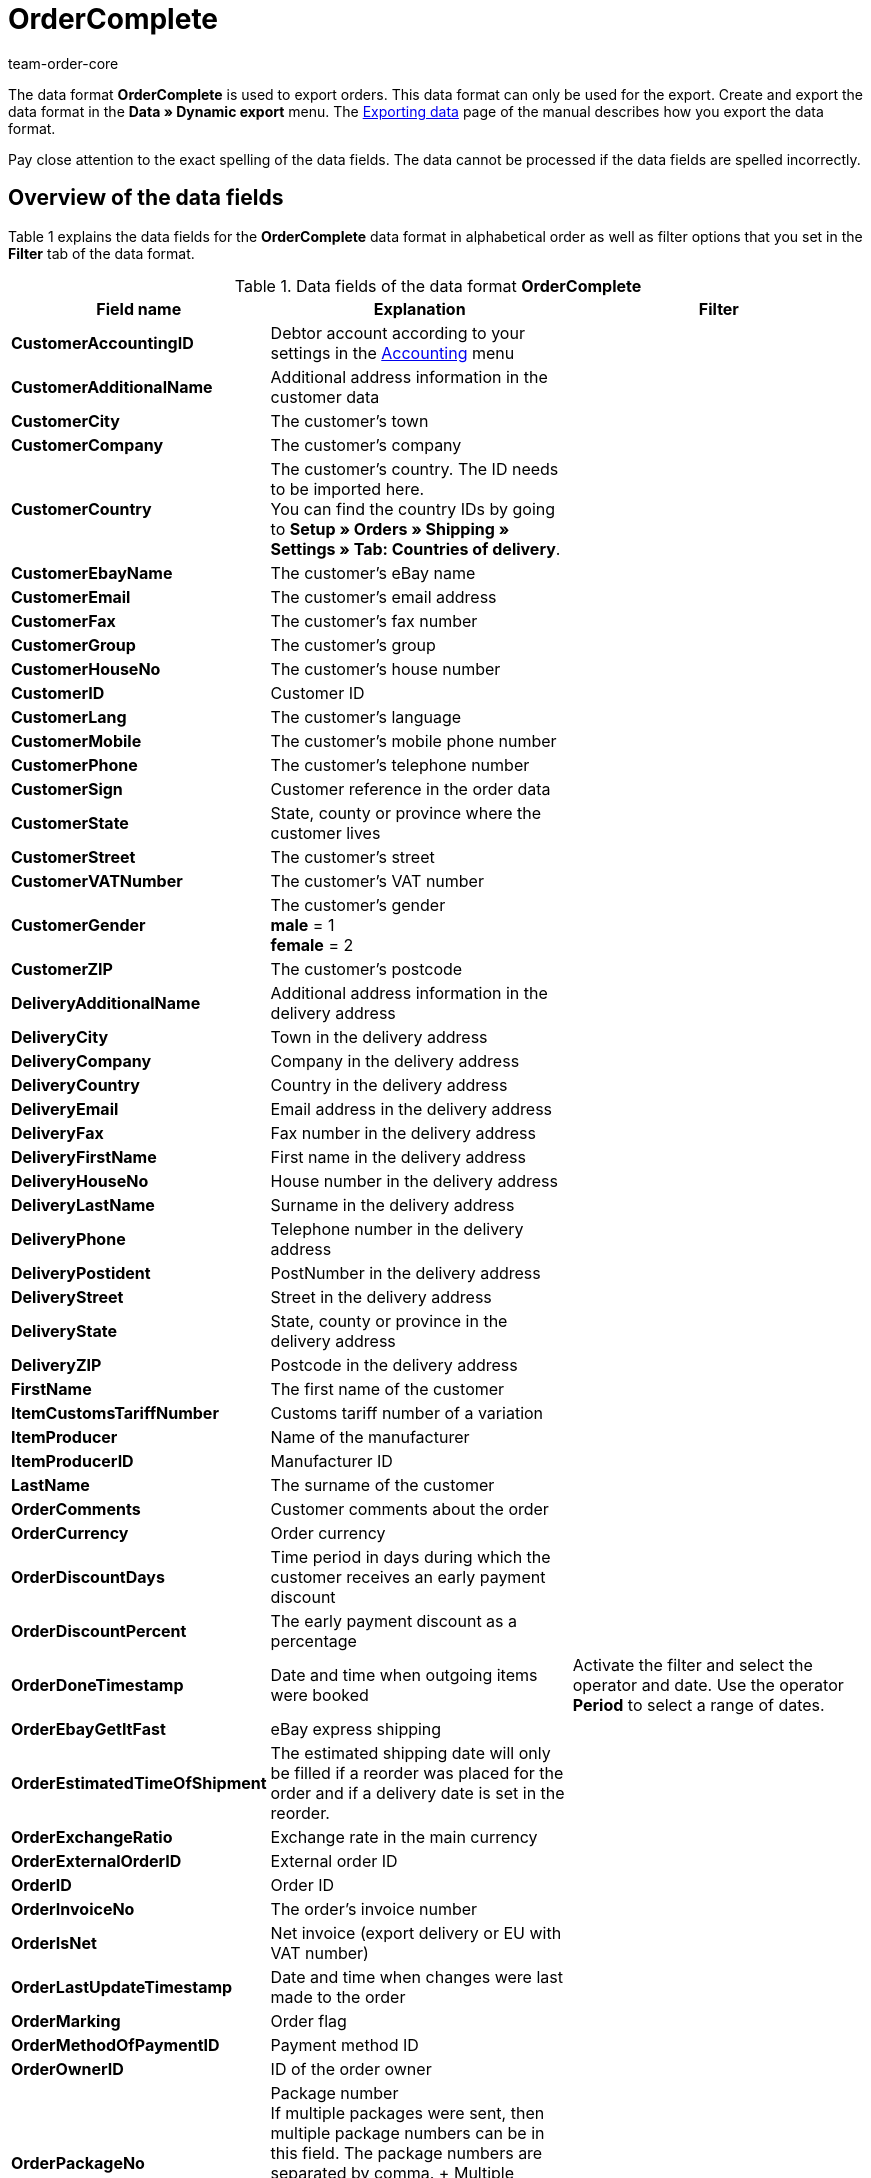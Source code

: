 = OrderComplete
:keywords: order data format
:page-index: false
:id: 8MBH0FX
:author: team-order-core

The data format **OrderComplete** is used to export orders. This data format can only be used for the export. Create and export the data format in the **Data » Dynamic export** menu. The xref:data:exporting-data.adoc#[Exporting data] page of the manual describes how you export the data format.

Pay close attention to the exact spelling of the data fields. The data cannot be processed if the data fields are spelled incorrectly.

== Overview of the data fields

Table 1 explains the data fields for the **OrderComplete** data format in alphabetical order as well as filter options that you set in the **Filter** tab of the data format.

.Data fields of the data format **OrderComplete**
[cols="1,3,3"]
|====
|Field name |Explanation |Filter

| **CustomerAccountingID**
|Debtor account according to your settings in the xref:orders:accounting.adoc#[Accounting] menu
|

| **CustomerAdditionalName**
|Additional address information in the customer data
|

| **CustomerCity**
|The customer's town
|

| **CustomerCompany**
|The customer's company
|

| **CustomerCountry**
|The customer's country. The ID needs to be imported here. +
You can find the country IDs by going to **Setup » Orders » Shipping » Settings » Tab: Countries of delivery**.
|

| **CustomerEbayName**
|The customer's eBay name
|

| **CustomerEmail**
|The customer's email address
|

| **CustomerFax**
|The customer's fax number
|

| **CustomerGroup**
|The customer's group
|

| **CustomerHouseNo**
|The customer's house number
|

| **CustomerID**
|Customer ID
|

| **CustomerLang**
|The customer's language
|

| **CustomerMobile**
|The customer's mobile phone number
|

| **CustomerPhone**
|The customer's telephone number
|

| **CustomerSign**
|Customer reference in the order data
|

| **CustomerState**
|State, county or province where the customer lives
|

| **CustomerStreet**
|The customer's street
|

| **CustomerVATNumber**
|The customer's VAT number
|

| **CustomerGender**
|The customer's gender +
**male** = 1 +
**female** = 2
|

| **CustomerZIP**
|The customer's postcode
|

| **DeliveryAdditionalName**
|Additional address information in the delivery address
|

| **DeliveryCity**
|Town in the delivery address
|

| **DeliveryCompany**
|Company in the delivery address
|

| **DeliveryCountry**
|Country in the delivery address
|

| **DeliveryEmail**
|Email address in the delivery address
|

| **DeliveryFax**
|Fax number in the delivery address
|

| **DeliveryFirstName**
|First name in the delivery address
|

| **DeliveryHouseNo**
|House number in the delivery address
|

| **DeliveryLastName**
|Surname in the delivery address
|

| **DeliveryPhone**
|Telephone number in the delivery address
|

| **DeliveryPostident**
|PostNumber in the delivery address
|

| **DeliveryStreet**
|Street in the delivery address
|

| **DeliveryState**
|State, county or province in the delivery address
|

| **DeliveryZIP**
|Postcode in the delivery address
|

| **FirstName**
|The first name of the customer
|

| **ItemCustomsTariffNumber**
|Customs tariff number of a variation
|

| **ItemProducer**
|Name of the manufacturer
|

| **ItemProducerID**
|Manufacturer ID
|

| **LastName**
|The surname of the customer
|

| **OrderComments**
|Customer comments about the order
|

| **OrderCurrency**
|Order currency
|

| **OrderDiscountDays**
|Time period in days during which the customer receives an early payment discount
|

| **OrderDiscountPercent**
|The early payment discount as a percentage
|

| **OrderDoneTimestamp**
|Date and time when outgoing items were booked
|Activate the filter and select the operator and date. Use the operator **Period** to select a range of dates.

| **OrderEbayGetItFast**
|eBay express shipping
|

| **OrderEstimatedTimeOfShipment**
|The estimated shipping date will only be filled if a reorder was placed for the order and if a delivery date is set in the reorder.
|

| **OrderExchangeRatio**
|Exchange rate in the main currency
|

| **OrderExternalOrderID**
|External order ID
|

| **OrderID**
|Order ID
|

| **OrderInvoiceNo**
|The order's invoice number
|

| **OrderIsNet**
|Net invoice (export delivery or EU with VAT number)
|

| **OrderLastUpdateTimestamp**
|Date and time when changes were last made to the order
|

| **OrderMarking**
|Order flag
|

| **OrderMethodOfPaymentID**
|Payment method ID
|

| **OrderOwnerID**
|ID of the order owner
|

| **OrderPackageNo**
|Package number +
If multiple packages were sent, then multiple package numbers can be in this field. The package numbers are separated by comma. + Multiple package numbers can only be entered in the order if the service provider is DHL.
|

| **OrderPaidAmount**
|Paid order total
|

| **OrderPaidTimestamp**
|Date and time when the incoming payment was received
|Activate the filter and select the operator and date. Use the operator **Period** to select a range of dates.

| **OrderParcelServiceID**
|Shipping service provider ID
|

| **OrderParcelServicePresetID**
|Shipping profile ID
|

| **OrderParentOrderID**
|ID of the main order, e.g. the original order ID for credit notes
|

| **OrderPaymentStatus**
|Payment status +
**0** = unpaid +
**1** = paid +
**2** = partial payment +
**3** = overpaid +
**4** = payment in foreign currency
|

| **OrderReferrerID**
|Order referrer ID (internal ID)
|Activate the filter and select the order referrer from the drop-down list.

| **OrderReferrerName**
|Name of the order referrer
|

| **OrderSalesAgent**
|Sales representative ID
|

| **OrderSellerAccountID**
|The seller's eBay account
|

| **OrderShippingCosts**
|The order's shipping costs
|

| **OrderStatus**
|Order status
|Activate the filter and select the operator and status.

| **OrderStoreID**
|ID of the online store in which the order was made
|Activate the filter, select the operator and enter the value.

| **OrderTimestamp**
|The date and time when the order was received
|Activate the filter and select the operator and date. Use the operator **Period** to select a range of dates.

| **OrderTotalGross**
|Gross value of items in the order
|

| **OrderTotalInvoice**
|Invoice amount. This amount is either gross or net depending on the customer.
|

| **OrderTotalNet**
|Net value of items in the order
|

| **OrderTotalVAT**
|VAT amount of the order total
|

| **OrderTotalVATShipping**
|VAT amount of the shipping costs
|

| **OrderType**
|Order type +
**order** = order +
**delivery** = delivery order +
**credit note** = credit note +
**returns** = return +
**warranty** = warranty
|

| **OrderValuta**
|Valuta is the time period that starts when the invoice is created but ends before the payment due time period begins. For further information, refer to xref:crm:managing-contacts.adoc#100[Managing contacts].
|

| **OrderWarehouseID**
|Warehouse ID
|Select the operator and enter the warehouse ID.

| **VariationNumber**
|Variation number
|

| **VariationExternalId**
|External variation ID
|

3+^|Row = Stock units within an order

| **RowAttributeSelection**
|Attribute selection
|

| **RowBarcode**
|Barcode of the order item +
You can choose a barcode after you have saved the data format. You need to select a barcode before every export.
|

| **RowBundleVariationID**
|Item bundle ID
|

| **RowItemExternalID**
|The stock unit's external item ID, e.g. the eBay ID
|

| **RowItemID**
|Item ID
|Select the operator and enter the item ID.

| **RowItemPrice**
|Price per item
|

| **RowItemText**
|Name of the item
|

| **RowLastUpdateTimestamp**
|Date when the stock unit was last changed
|Select the operator and the date from the calendar. Use the operator **Period** to select a range of dates.

| **RowOrderID**
|The stock unit's order ID
|Select the operator and enter the order ID.

| **RowPositionID**
|The stock unit's consecutive position number
|

| **RowPositionReferrerID**
|The ID of the stock unit's referrer
|

| **RowPositionReferrerName**
|The name of the stock unit's referrer
|

| **RowPurchasePrice**
|Net purchase price
|Average net purchase price at the time of order generation. If no average purchase price could be calculated at this point, then the net purchase price which was saved in the item data at the time of the order generation will be displayed.

| **RowQuantity**
|Item quantity
|

| **RowSize**
|Unit
|

| **RowVAT**
|VAT rate
|

| **RowVariationID**
|ID of a variation
|

| **RowWarehouseID**
|ID of the stock unit's warehouse
|Activate the filter, select the operator and enter the value.

| **RowWeight**
|Weight
|

| **Export for customer class**
| **__Note__**: filter setting only
|Activate the filter and select the customer class. Do not activate the filter if you want to export data for all customer classes. Go to xref:crm:managing-contacts.adoc#15[Setup » CRM » Customer classes] to set up customer classes.
|====

== Overview of the procedures

In the **Procedures** tab, select which procedures you want to be carried out during the data export. Activate the **OrderStatus** procedure and select an order status from the drop-down list. The orders will then be set to this order status during the import.
